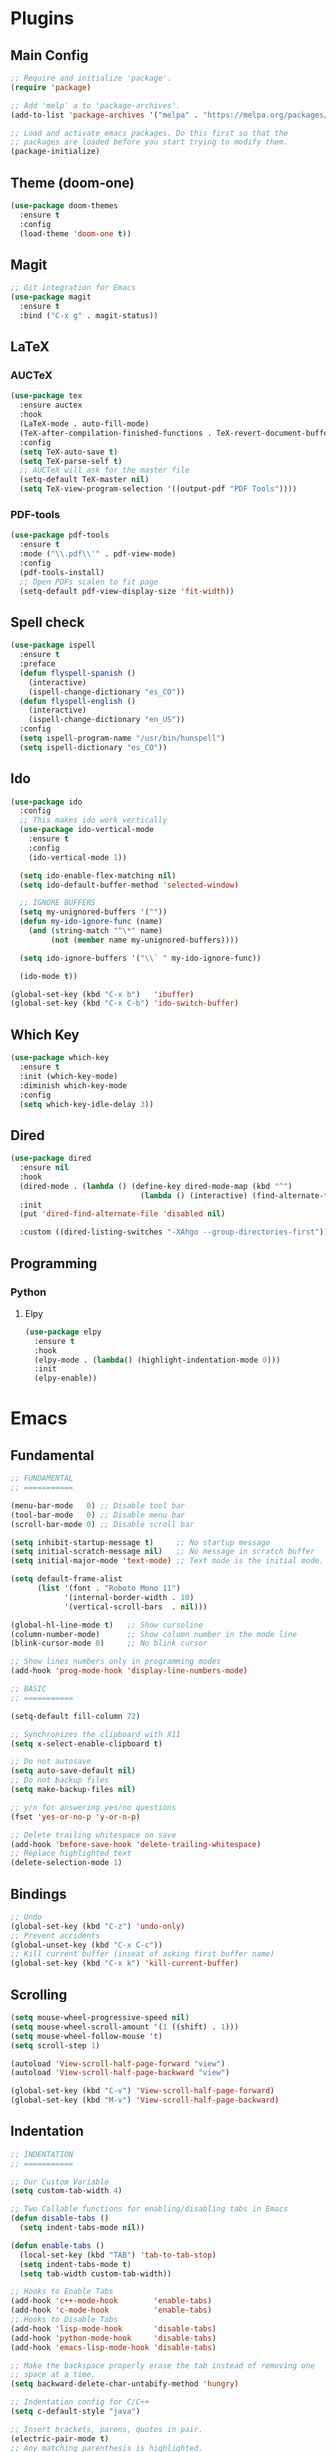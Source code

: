 #+PROPERTY: header-args :tangle init.el
#+STARTUP: overview

* Plugins
** Main Config
#+BEGIN_SRC emacs-lisp
  ;; Require and initialize 'package'.
  (require 'package)

  ;; Add 'melp' a to 'package-archives'.
  (add-to-list 'package-archives '("melpa" . "https://melpa.org/packages/"))

  ;; Load and activate emacs packages. Do this first so that the
  ;; packages are loaded before you start trying to modify them.
  (package-initialize)
#+END_SRC
** Theme (doom-one)
#+BEGIN_SRC emacs-lisp
  (use-package doom-themes
    :ensure t
    :config
    (load-theme 'doom-one t))
#+END_SRC
** Magit
#+BEGIN_SRC emacs-lisp
  ;; Git integration for Emacs
  (use-package magit
    :ensure t
    :bind ("C-x g" . magit-status))
#+END_SRC
** LaTeX
*** AUCTeX
#+BEGIN_SRC emacs-lisp
  (use-package tex
    :ensure auctex
    :hook
    (LaTeX-mode . auto-fill-mode)
    (TeX-after-compilation-finished-functions . TeX-revert-document-buffer)
    :config
    (setq TeX-auto-save t)
    (setq TeX-parse-self t)
    ;; AUCTeX will ask for the master file
    (setq-default TeX-master nil)
    (setq TeX-view-program-selection '((output-pdf "PDF Tools"))))
#+END_SRC
*** PDF-tools
#+BEGIN_SRC emacs-lisp
  (use-package pdf-tools
    :ensure t
    :mode ("\\.pdf\\'" . pdf-view-mode)
    :config
    (pdf-tools-install)
    ;; Open PDFs scalen to fit page
    (setq-default pdf-view-display-size 'fit-width))
#+END_SRC
** Spell check
#+BEGIN_SRC emacs-lisp
  (use-package ispell
    :ensure t
    :preface
    (defun flyspell-spanish ()
      (interactive)
      (ispell-change-dictionary "es_CO"))
    (defun flyspell-english ()
      (interactive)
      (ispell-change-dictionary "en_US"))
    :config
    (setq ispell-program-name "/usr/bin/hunspell")
    (setq ispell-dictionary "es_CO"))
#+END_SRC
** Ido
#+BEGIN_SRC emacs-lisp
  (use-package ido
    :config
    ;; This makes ido work vertically
    (use-package ido-vertical-mode
      :ensure t
      :config
      (ido-vertical-mode 1))

    (setq ido-enable-flex-matching nil)
    (setq ido-default-buffer-method 'selected-window)

    ;; IGNORE BUFFERS
    (setq my-unignored-buffers '(""))
    (defun my-ido-ignore-func (name)
      (and (string-match "^\*" name)
           (not (member name my-unignored-buffers))))

    (setq ido-ignore-buffers '("\\` " my-ido-ignore-func))

    (ido-mode t))

  (global-set-key (kbd "C-x b")   'ibuffer)
  (global-set-key (kbd "C-x C-b") 'ido-switch-buffer)
#+END_SRC
** Which Key
#+BEGIN_SRC emacs-lisp
  (use-package which-key
    :ensure t
    :init (which-key-mode)
    :diminish which-key-mode
    :config
    (setq which-key-idle-delay 3))
#+END_SRC
** Dired
#+BEGIN_SRC emacs-lisp
  (use-package dired
    :ensure nil
    :hook
    (dired-mode . (lambda () (define-key dired-mode-map (kbd "^")
                               (lambda () (interactive) (find-alternate-file "..")))))
    :init
    (put 'dired-find-alternate-file 'disabled nil)

    :custom ((dired-listing-switches "-XAhgo --group-directories-first")))
#+END_SRC
** Programming
*** Python
**** Elpy
#+BEGIN_SRC emacs-lisp
  (use-package elpy
    :ensure t
    :hook
    (elpy-mode . (lambda() (highlight-indentation-mode 0)))
    :init
    (elpy-enable))
#+END_SRC
* Emacs
** Fundamental
#+BEGIN_SRC emacs-lisp
  ;; FUNDAMENTAL
  ;; ===========

  (menu-bar-mode   0) ;; Disable tool bar
  (tool-bar-mode   0) ;; Disable menu bar
  (scroll-bar-mode 0) ;; Disable scroll bar

  (setq inhibit-startup-message t)     ;; No startup message
  (setq initial-scratch-message nil)   ;; No message in scratch buffer
  (setq initial-major-mode 'text-mode) ;; Text mode is the initial mode.

  (setq default-frame-alist
        (list '(font . "Roboto Mono 11")
              '(internal-border-width . 10)
              '(vertical-scroll-bars  . nil)))

  (global-hl-line-mode t)   ;; Show cursoline
  (column-number-mode)      ;; Show column number in the mode line
  (blink-cursor-mode 0)     ;; No blink cursor

  ;; Show lines numbers only in programming modes
  (add-hook 'prog-mode-hook 'display-line-numbers-mode)

  ;; BASIC
  ;; ===========

  (setq-default fill-column 72)

  ;; Synchronizes the clipboard with X11
  (setq x-select-enable-clipboard t)

  ;; Do not autosave
  (setq auto-save-default nil)
  ;; Do not backup files
  (setq make-backup-files nil)

  ;; y/n for answering yes/no questions
  (fset 'yes-or-no-p 'y-or-n-p)

  ;; Delete trailing whitespace on save
  (add-hook 'before-save-hook 'delete-trailing-whitespace)
  ;; Replace highlighted text
  (delete-selection-mode 1)
#+END_SRC
** Bindings
#+BEGIN_SRC emacs-lisp
  ;; Undo
  (global-set-key (kbd "C-z") 'undo-only)
  ;; Prevent accidents
  (global-unset-key (kbd "C-x C-c"))
  ;; Kill current buffer (inseat of asking first buffer name)
  (global-set-key (kbd "C-x k") 'kill-current-buffer)
#+END_SRC
** Scrolling
#+BEGIN_SRC emacs-lisp
  (setq mouse-wheel-progressive-speed nil)
  (setq mouse-wheel-scroll-amount '(1 ((shift) . 1)))
  (setq mouse-wheel-follow-mouse 't)
  (setq scroll-step 1)

  (autoload 'View-scroll-half-page-forward "view")
  (autoload 'View-scroll-half-page-backward "view")

  (global-set-key (kbd "C-v") 'View-scroll-half-page-forward)
  (global-set-key (kbd "M-v") 'View-scroll-half-page-backward)
#+END_SRC
** Indentation
#+BEGIN_SRC emacs-lisp
  ;; INDENTATION
  ;; ===========

  ;; Our Custom Variable
  (setq custom-tab-width 4)

  ;; Two Callable functions for enabling/disabling tabs in Emacs
  (defun disable-tabs ()
    (setq indent-tabs-mode nil))

  (defun enable-tabs ()
    (local-set-key (kbd "TAB") 'tab-to-tab-stop)
    (setq indent-tabs-mode t)
    (setq tab-width custom-tab-width))

  ;; Hooks to Enable Tabs
  (add-hook 'c++-mode-hook        'enable-tabs)
  (add-hook 'c-mode-hook          'enable-tabs)
  ;; Hooks to Disable Tabs
  (add-hook 'lisp-mode-hook       'disable-tabs)
  (add-hook 'python-mode-hook     'disable-tabs)
  (add-hook 'emacs-lisp-mode-hook 'disable-tabs)

  ;; Make the backspace properly erase the tab instead of removing one
  ;; space at a time.
  (setq backward-delete-char-untabify-method 'hungry)

  ;; Indentation config for C/C++
  (setq c-default-style "java")

  ;; Insert brackets, parens, quotes in pair.
  (electric-pair-mode t)
  ;; Any matching parenthesis is highlighted.
  (show-paren-mode t)
  ;; Delay before displaying a matching parenthesis.
  (setq show-paren-delay 0)
#+END_SRC
** Utilities
#+BEGIN_SRC emacs-lisp
  (defun insert-current-date () (interactive)
         (insert (shell-command-to-string "echo -n $(date +'%a, %d %b %Y')")))

  (defun find-config ()
    "Edit config.org"
    (interactive)
    (find-file "~/.emacs.d/init.org"))

  (global-set-key (kbd "C-c I") 'find-config)
#+END_SRC
* Org Mode
** Basic configuration
#+BEGIN_SRC emacs-lisp
  (use-package org
    :config
    (setq org-ellipsis "")
    (setq org-startup-indented t)
    (setq org-hide-leading-stars t)
    (setq org-return-follows-link t)
    (setq org-startup-folded t)
    (setq org-src-window-setup t)

    ;; AGENDA
    ;; ===========
    ;; List of files or directories to be used for agenda
    (setq org-agenda-files '("~/Org/Agenda/"))
    ;; Max number of days to show in agenda (Two Weeks)
    (setq org-agenda-span 14)
    ;; A week starts on the current day
    (setq org-agenda-start-on-weekday nil)
    ;; Use 12-hour clock instead of 24-hour in agenda view
    (setq org-agenda-timegrid-use-ampm t)

    ;; Use my date format by default
    (setq-default org-display-custom-times t)
    (setq org-time-stamp-custom-formats
	  '("<%a, %d %b %Y>" . "<%a, %d %b %Y %H:%M>")))
#+END_SRC
